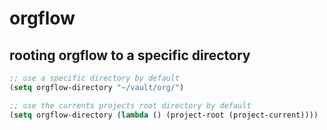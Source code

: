 * orgflow
** rooting orgflow to a specific directory
#+begin_src emacs-lisp
;; use a specific directory by default
(setq orgflow-directory "~/vault/org/")

;; use the currents projects root directory by default
(setq orgflow-directory (lambda () (project-root (project-current))))
#+end_src
